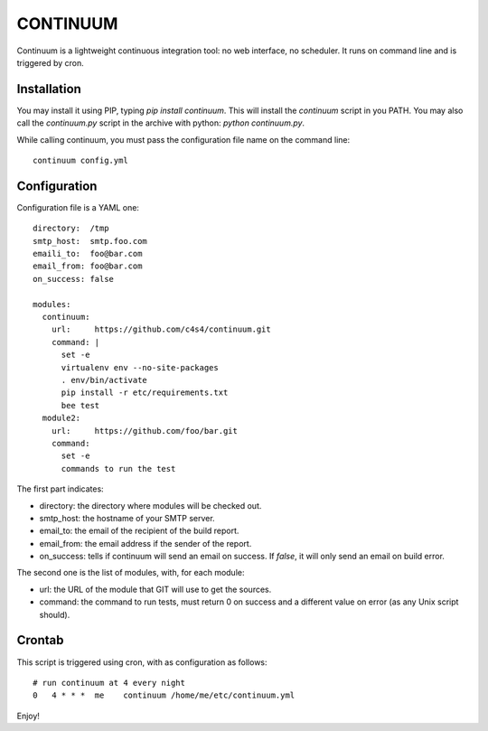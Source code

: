 =========
CONTINUUM
=========

Continuum is a lightweight continuous integration tool: no web interface, no 
scheduler. It runs on command line and is triggered by cron.

Installation
============

You may install it using PIP, typing *pip install continuum*. This will install
the *continuum* script in you PATH. You may also call the *continuum.py* script
in the archive with python: *python continuum.py*.

While calling continuum, you must pass the configuration file name on the 
command line::

  continuum config.yml


Configuration
=============

Configuration file is a YAML one::

  directory:  /tmp
  smtp_host:  smtp.foo.com
  emaili_to:  foo@bar.com
  email_from: foo@bar.com
  on_success: false
  
  modules:
    continuum:
      url:     https://github.com/c4s4/continuum.git
      command: |
        set -e
        virtualenv env --no-site-packages 
        . env/bin/activate
        pip install -r etc/requirements.txt
        bee test
    module2:
      url:     https://github.com/foo/bar.git
      command:
        set -e
        commands to run the test

The first part indicates:

- directory: the directory where modules will be checked out.
- smtp_host: the hostname of your SMTP server.
- email_to:  the email of the recipient of the build report.
- email_from: the email address if the sender of the report.
- on_success: tells if continuum will send an email on success. If *false*, it
  will only send an email on build error.

The second one is the list of modules, with, for each module:

- url: the URL of the module that GIT will use to get the sources.
- command: the command to run tests, must return 0 on success and a different
  value on error (as any Unix script should).

Crontab
=======

This script is triggered using cron, with as configuration as follows::

  # run continuum at 4 every night
  0   4 * * *  me    continuum /home/me/etc/continuum.yml

Enjoy!


